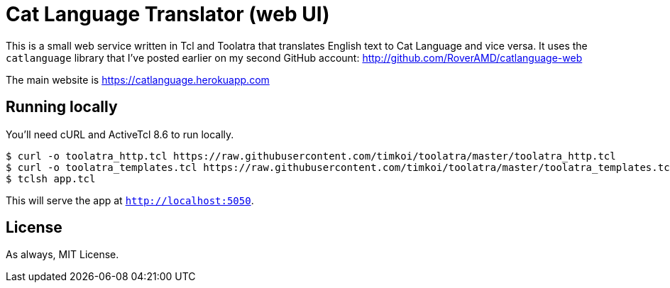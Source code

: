 = Cat Language Translator (web UI)

This is a small web service written in Tcl and Toolatra that translates English text to Cat Language and vice versa. It uses the ``catlanguage`` library that I've posted earlier on my second GitHub account: http://github.com/RoverAMD/catlanguage-web

The main website is https://catlanguage.herokuapp.com

== Running locally

You'll need cURL and ActiveTcl 8.6 to run locally.

[source,bash]
----
$ curl -o toolatra_http.tcl https://raw.githubusercontent.com/timkoi/toolatra/master/toolatra_http.tcl
$ curl -o toolatra_templates.tcl https://raw.githubusercontent.com/timkoi/toolatra/master/toolatra_templates.tcl
$ tclsh app.tcl
----

This will serve the app at ``http://localhost:5050``.

== License

As always, MIT License.
